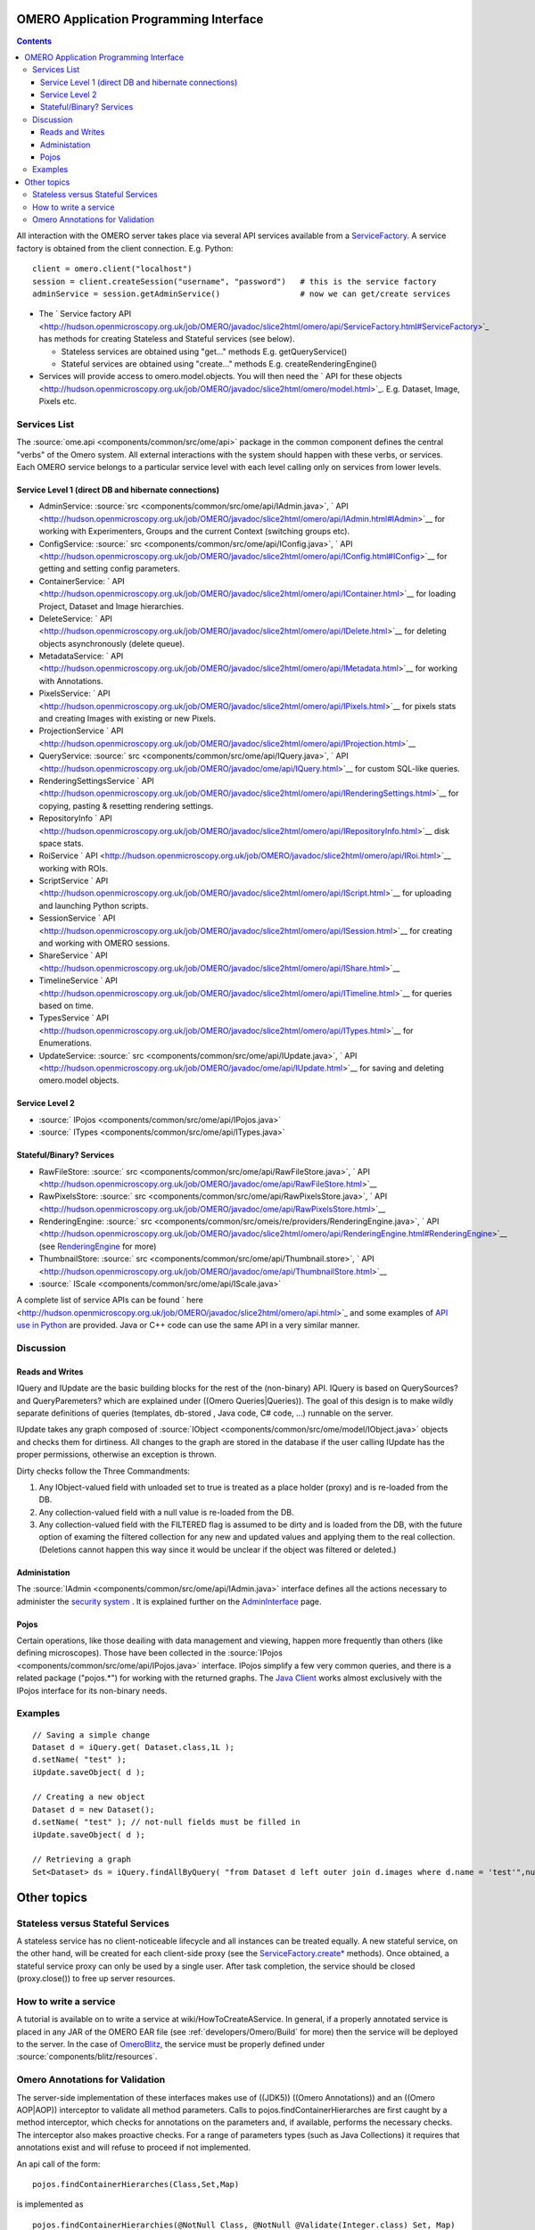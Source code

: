 .. _developers/Omero/Modules/Api:

OMERO Application Programming Interface
=======================================

.. contents::

All interaction with the OMERO server takes place via several API
services available from a `ServiceFactory </ome/wiki/ServiceFactory>`_.
A service factory is obtained from the client connection. E.g. Python:

::

    client = omero.client("localhost")
    session = client.createSession("username", "password")   # this is the service factory
    adminService = session.getAdminService()                 # now we can get/create services

-  The ` Service factory
   API <http://hudson.openmicroscopy.org.uk/job/OMERO/javadoc/slice2html/omero/api/ServiceFactory.html#ServiceFactory>`_
   has methods for creating Stateless and Stateful services (see below).

   -  Stateless services are obtained using "get..." methods E.g.
      getQueryService()
   -  Stateful services are obtained using "create..." methods E.g.
      createRenderingEngine()

-  Services will provide access to omero.model.objects. You will then
   need the ` API for these
   objects <http://hudson.openmicroscopy.org.uk/job/OMERO/javadoc/slice2html/omero/model.html>`_.
   E.g. Dataset, Image, Pixels etc.

Services List
-------------

The :source:`ome.api <components/common/src/ome/api>`
package in the common component defines the central "verbs" of the Omero
system. All external interactions with the system should happen with
these verbs, or services. Each OMERO service belongs to a particular
service level with each level calling only on services from lower
levels.

Service Level 1 (direct DB and hibernate connections)
~~~~~~~~~~~~~~~~~~~~~~~~~~~~~~~~~~~~~~~~~~~~~~~~~~~~~

-  AdminService:
   :source:`src <components/common/src/ome/api/IAdmin.java>`,
   ` API <http://hudson.openmicroscopy.org.uk/job/OMERO/javadoc/slice2html/omero/api/IAdmin.html#IAdmin>`__
   for working with Experimenters, Groups and the current Context
   (switching groups etc).
-  ConfigService:
   :source:` src <components/common/src/ome/api/IConfig.java>`,
   ` API <http://hudson.openmicroscopy.org.uk/job/OMERO/javadoc/slice2html/omero/api/IConfig.html#IConfig>`__
   for getting and setting config parameters.
-  ContainerService:
   ` API <http://hudson.openmicroscopy.org.uk/job/OMERO/javadoc/slice2html/omero/api/IContainer.html>`__
   for loading Project, Dataset and Image hierarchies.
-  DeleteService:
   ` API <http://hudson.openmicroscopy.org.uk/job/OMERO/javadoc/slice2html/omero/api/IDelete.html>`__
   for deleting objects asynchronously (delete queue).
-  MetadataService:
   ` API <http://hudson.openmicroscopy.org.uk/job/OMERO/javadoc/slice2html/omero/api/IMetadata.html>`__
   for working with Annotations.
-  PixelsService:
   ` API <http://hudson.openmicroscopy.org.uk/job/OMERO/javadoc/slice2html/omero/api/IPixels.html>`__
   for pixels stats and creating Images with existing or new Pixels.
-  ProjectionService
   ` API <http://hudson.openmicroscopy.org.uk/job/OMERO/javadoc/slice2html/omero/api/IProjection.html>`__
-  QueryService:
   :source:` src <components/common/src/ome/api/IQuery.java>`,
   ` API <http://hudson.openmicroscopy.org.uk/job/OMERO/javadoc/ome/api/IQuery.html>`__
   for custom SQL-like queries.
-  RenderingSettingsService
   ` API <http://hudson.openmicroscopy.org.uk/job/OMERO/javadoc/slice2html/omero/api/IRenderingSettings.html>`__
   for copying, pasting & resetting rendering settings.
-  RepositoryInfo
   ` API <http://hudson.openmicroscopy.org.uk/job/OMERO/javadoc/slice2html/omero/api/IRepositoryInfo.html>`__
   disk space stats.
-  RoiService
   ` API <http://hudson.openmicroscopy.org.uk/job/OMERO/javadoc/slice2html/omero/api/IRoi.html>`__
   working with ROIs.
-  ScriptService
   ` API <http://hudson.openmicroscopy.org.uk/job/OMERO/javadoc/slice2html/omero/api/IScript.html>`__
   for uploading and launching Python scripts.
-  SessionService
   ` API <http://hudson.openmicroscopy.org.uk/job/OMERO/javadoc/slice2html/omero/api/ISession.html>`__
   for creating and working with OMERO sessions.
-  ShareService
   ` API <http://hudson.openmicroscopy.org.uk/job/OMERO/javadoc/slice2html/omero/api/IShare.html>`__
-  TimelineService
   ` API <http://hudson.openmicroscopy.org.uk/job/OMERO/javadoc/slice2html/omero/api/ITimeline.html>`__
   for queries based on time.
-  TypesService
   ` API <http://hudson.openmicroscopy.org.uk/job/OMERO/javadoc/slice2html/omero/api/ITypes.html>`__
   for Enumerations.
-  UpdateService:
   :source:` src <components/common/src/ome/api/IUpdate.java>`,
   ` API <http://hudson.openmicroscopy.org.uk/job/OMERO/javadoc/ome/api/IUpdate.html>`__
   for saving and deleting omero.model objects.

Service Level 2
~~~~~~~~~~~~~~~

-  :source:` IPojos <components/common/src/ome/api/IPojos.java>`
-  :source:` ITypes <components/common/src/ome/api/ITypes.java>`

Stateful/Binary? Services
~~~~~~~~~~~~~~~~~~~~~~~~~

-  RawFileStore:
   :source:` src <components/common/src/ome/api/RawFileStore.java>`,
   ` API <http://hudson.openmicroscopy.org.uk/job/OMERO/javadoc/ome/api/RawFileStore.html>`__
-  RawPixelsStore:
   :source:` src <components/common/src/ome/api/RawPixelsStore.java>`,
   ` API <http://hudson.openmicroscopy.org.uk/job/OMERO/javadoc/ome/api/RawPixelsStore.html>`__
-  RenderingEngine:
   :source:` src <components/common/src/omeis/re/providers/RenderingEngine.java>`,
   ` API <http://hudson.openmicroscopy.org.uk/job/OMERO/javadoc/slice2html/omero/api/RenderingEngine.html#RenderingEngine>`__
   (see `RenderingEngine </ome/wiki/RenderingEngine>`_ for more)
-  ThumbnailStore:
   :source:` src <components/common/src/ome/api/Thumbnail.store>`,
   ` API <http://hudson.openmicroscopy.org.uk/job/OMERO/javadoc/ome/api/ThumbnailStore.html>`__
-  :source:` IScale <components/common/src/ome/api/IScale.java>`

A complete list of service APIs can be found
` here <http://hudson.openmicroscopy.org.uk/job/OMERO/javadoc/slice2html/omero/api.html>`_
and some examples of `API use in
Python </ome/wiki/PythonClientCodeExamples>`_ are provided. Java or C++
code can use the same API in a very similar manner.

Discussion
----------

Reads and Writes
~~~~~~~~~~~~~~~~

IQuery and IUpdate are the basic building blocks for the rest of the
(non-binary) API. IQuery is based on QuerySources? and QueryParemeters?
which are explained under ((Omero Queries\|Queries)). The goal of this
design is to make wildly separate definitions of queries (templates,
db-stored , Java code, C# code, ...) runnable on the server.

IUpdate takes any graph composed of
:source:`IObject <components/common/src/ome/model/IObject.java>`
objects and checks them for dirtiness. All changes to the graph are
stored in the database if the user calling IUpdate has the proper
permissions, otherwise an exception is thrown.

Dirty checks follow the Three Commandments:

#. Any IObject-valued field with unloaded set to true is treated as a
   place holder (proxy) and is re-loaded from the DB.
#. Any collection-valued field with a null value is re-loaded from the
   DB.
#. Any collection-valued field with the FILTERED flag is assumed to be
   dirty and is loaded from the DB, with the future option of examing
   the filtered collection for any new and updated values and applying
   them to the real collection. (Deletions cannot happen this way since
   it would be unclear if the object was filtered or deleted.)

Administation
~~~~~~~~~~~~~

The :source:`IAdmin <components/common/src/ome/api/IAdmin.java>`
interface defines all the actions necessary to administer the `security
system </ome/wiki/OmeroSecurity>`_ . It is explained further on the
`AdminInterface </ome/wiki/AdminInterface>`_ page.

Pojos
~~~~~

Certain operations, like those deailing with data management and
viewing, happen more frequently than others (like defining microscopes).
Those have been collected in the
:source:`IPojos <components/common/src/ome/api/IPojos.java>`
interface. IPojos simplify a few very common queries, and there is a
related package ("pojos.\*") for working with the returned graphs. The
`Java Client </ome/wiki/OmeroInsight>`_ works almost exclusively with
the IPojos interface for its non-binary needs.

Examples
--------

::

    // Saving a simple change
    Dataset d = iQuery.get( Dataset.class,1L );
    d.setName( "test" );
    iUpdate.saveObject( d );

    // Creating a new object
    Dataset d = new Dataset();
    d.setName( "test" ); // not-null fields must be filled in
    iUpdate.saveObject( d );

    // Retrieving a graph
    Set<Dataset> ds = iQuery.findAllByQuery( "from Dataset d left outer join d.images where d.name = 'test'",null );

Other topics
============

Stateless versus Stateful Services
----------------------------------

A stateless service has no client-noticeable lifecycle and all instances
can be treated equally. A new stateful service, on the other hand, will
be created for each client-side proxy (see the
`ServiceFactory.create\* </ome/wiki/ServiceFactory>`_ methods). Once
obtained, a stateful service proxy can only be used by a single user.
After task completion, the service should be closed (proxy.close()) to
free up server resources.

How to write a service
----------------------

A tutorial is available on to write a service at
wiki/HowToCreateAService. In general, if a properly annotated service is
placed in any JAR of the OMERO EAR file (see
:ref:`developers/Omero/Build` for more) then the service will be
deployed to the server. In the case of
`OmeroBlitz </ome/wiki/OmeroBlitz>`_, the service must be properly
defined under :source:`components/blitz/resources`.

Omero Annotations for Validation
--------------------------------

The server-side implementation of these interfaces makes use of ((JDK5))
((Omero Annotations)) and an ((Omero AOP\|AOP)) interceptor to validate
all method parameters. Calls to pojos.findContainerHierarches are first
caught by a method interceptor, which checks for annotations on the
parameters and, if available, performs the necessary checks. The
interceptor also makes proactive checks. For a range of parameters types
(such as Java Collections) it requires that annotations exist and will
refuse to proceed if not implemented.

An api call of the form:

::

        pojos.findContainerHierarches(Class,Set,Map)

is implemented as

::

         pojos.findContainerHierarchies(@NotNull Class, @NotNull @Validate(Integer.class) Set, Map)

--------------

See also: `OmeroQueries </ome/wiki/OmeroQueries>`_ \| PixelService? \|
`RenderingEngine </ome/wiki/RenderingEngine>`_ \|
`ExceptionHandling </ome/wiki/ExceptionHandling>`_
